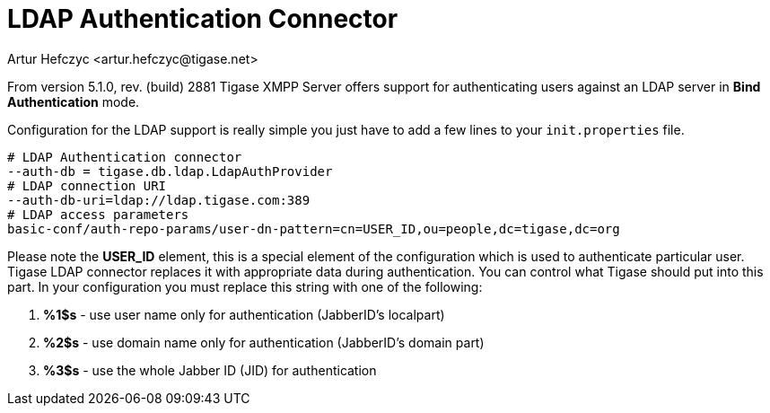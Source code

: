 [[LDAPauth]]
LDAP Authentication Connector
=============================
:author: Artur Hefczyc <artur.hefczyc@tigase.net>
:version: v2.0, June 2014: Reformatted for AsciiDoc.
:date: 2012-03-30 21:56
:revision: v2.1

:toc:
:numbered:
:website: http://tigase.net

From version 5.1.0, rev. (build) 2881 Tigase XMPP Server offers support for authenticating users against an LDAP server in *Bind* *Authentication* mode.

Configuration for the LDAP support is really simple you just have to add a few lines to your +init.properties+ file.

[source,bash]
-------------------------------------
# LDAP Authentication connector
--auth-db = tigase.db.ldap.LdapAuthProvider
# LDAP connection URI
--auth-db-uri=ldap://ldap.tigase.com:389
# LDAP access parameters
basic-conf/auth-repo-params/user-dn-pattern=cn=USER_ID,ou=people,dc=tigase,dc=org
-------------------------------------

Please note the *USER_ID* element, this is a special element of the configuration which is used to authenticate particular user. Tigase LDAP connector replaces it with appropriate data during authentication. You can control what Tigase should put into this part. In your configuration you must replace this string with one of the following:

. *%1$s* - use user name only for authentication (JabberID's localpart)
. *%2$s* - use domain name only for authentication (JabberID's domain part)
. *%3$s* - use the whole Jabber ID (JID) for authentication
